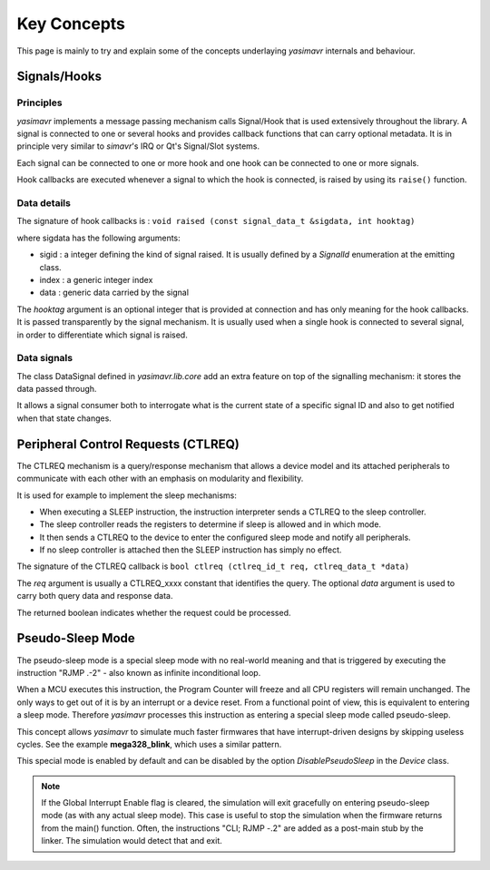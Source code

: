 Key Concepts
==================

This page is mainly to try and explain some of the concepts underlaying *yasimavr* internals and behaviour.


Signals/Hooks
-------------

Principles
**********

*yasimavr* implements a message passing mechanism calls Signal/Hook that is used extensively throughout the library.
A signal is connected to one or several hooks and provides callback functions that can carry optional metadata.
It is in principle very similar to *simavr*'s IRQ or Qt's Signal/Slot systems.

Each signal can be connected to one or more hook and one hook can be connected to one or more signals.

Hook callbacks are executed whenever a signal to which the hook is connected, is raised by using its ``raise()`` function.

Data details
************

The signature of hook callbacks is :
``void raised (const signal_data_t &sigdata, int hooktag)``

where sigdata has the following arguments:

* sigid : a integer defining the kind of signal raised. It is usually defined by a *SignalId* enumeration at the emitting class.

* index : a generic integer index

* data : generic data carried by the signal

The *hooktag* argument is an optional integer that is provided at connection and has only meaning for the hook callbacks. It is passed transparently by the signal mechanism.
It is usually used when a single hook is connected to several signal, in order to differentiate which signal is raised.

Data signals
************

The class DataSignal defined in *yasimavr.lib.core* add an extra feature on top of the signalling mechanism: it stores the data passed through.

It allows a signal consumer both to interrogate what is the current state of a specific signal ID and also to get notified when that state changes.


Peripheral Control Requests (CTLREQ)
------------------------------------

The CTLREQ mechanism is a query/response mechanism that allows a device model and its attached peripherals to communicate with each other with an emphasis on modularity and flexibility.

It is used for example to implement the sleep mechanisms:

* When executing a SLEEP instruction, the instruction interpreter sends a CTLREQ to the sleep controller.
* The sleep controller reads the registers to determine if sleep is allowed and in which mode.
* It then sends a CTLREQ to the device to enter the configured sleep mode and notify all peripherals.
* If no sleep controller is attached then the SLEEP instruction has simply no effect.

The signature of the CTLREQ callback is ``bool ctlreq (ctlreq_id_t req, ctlreq_data_t *data)``

The *req* argument is usually a CTLREQ_xxxx constant that identifies the query. The optional *data* argument
is used to carry both query data and response data.

The returned boolean indicates whether the request could be processed.


Pseudo-Sleep Mode
-----------------

The pseudo-sleep mode is a special sleep mode with no real-world meaning and that is triggered by executing the
instruction "RJMP .-2" - also known as infinite inconditional loop.

When a MCU executes this instruction, the Program Counter will freeze and all CPU registers will remain unchanged.
The only ways to get out of it is by an interrupt or a device reset.
From a functional point of view, this is equivalent to entering a sleep mode. Therefore *yasimavr* processes this
instruction as entering a special sleep mode called pseudo-sleep.

This concept allows *yasimavr* to simulate much faster firmwares that have interrupt-driven designs by skipping useless cycles. See the example **mega328_blink**, which uses a similar pattern.

This special mode is enabled by default and can be disabled by the option *DisablePseudoSleep* in the *Device* class.

.. note:: If the Global Interrupt Enable flag is cleared, the simulation will exit gracefully on entering pseudo-sleep mode (as with any actual sleep mode). This case is useful to stop the simulation when the firmware returns from the main() function. Often, the instructions "CLI; RJMP -.2" are added as a post-main stub by the linker. The simulation would detect that and exit.
